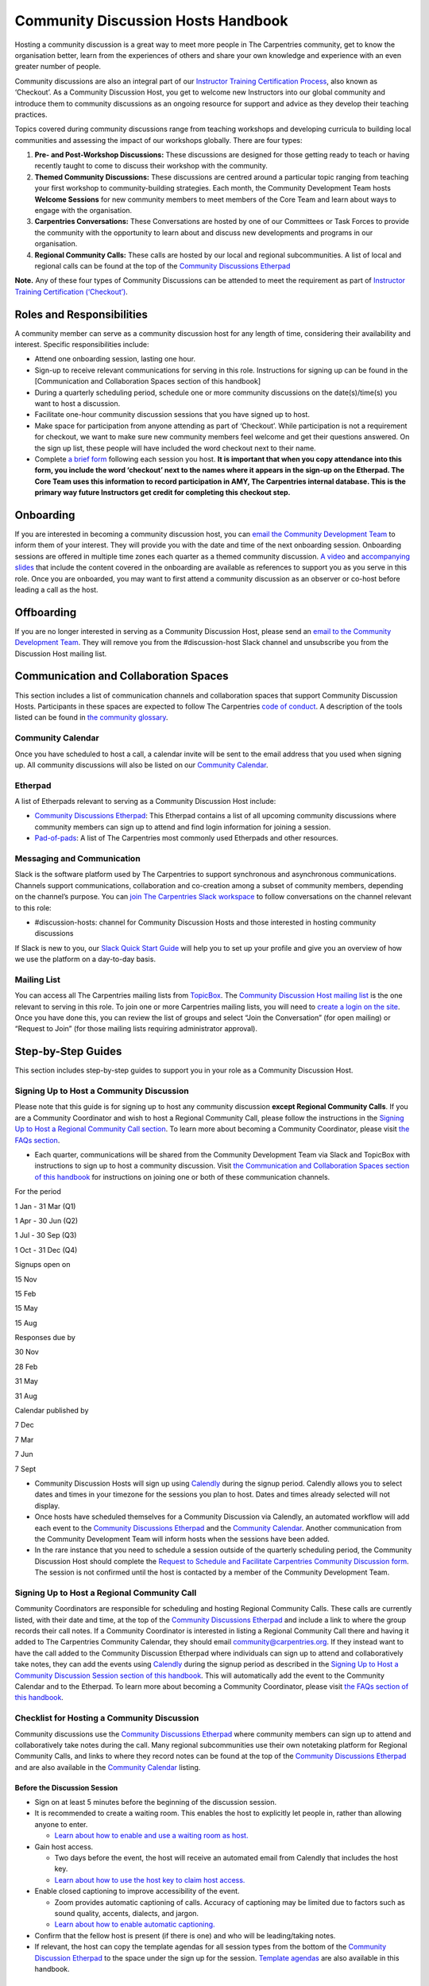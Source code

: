 Community Discussion Hosts Handbook
===================================

Hosting a community discussion is a great way to meet more people in The
Carpentries community, get to know the organisation better, learn from
the experiences of others and share your own knowledge and experience
with an even greater number of people.

Community discussions are also an integral part of our `Instructor
Training Certification
Process <https://carpentries.github.io/instructor-training/checkout/>`__,
also known as ‘Checkout’. As a Community Discussion Host, you get to
welcome new Instructors into our global community and introduce them to
community discussions as an ongoing resource for support and advice as
they develop their teaching practices.

Topics covered during community discussions range from teaching
workshops and developing curricula to building local communities and
assessing the impact of our workshops globally. There are four types:

1. **Pre- and Post-Workshop Discussions:** These discussions are
   designed for those getting ready to teach or having recently taught
   to come to discuss their workshop with the community.
2. **Themed Community Discussions:** These discussions are centred
   around a particular topic ranging from teaching your first workshop
   to community-building strategies. Each month, the Community
   Development Team hosts **Welcome Sessions** for new community members
   to meet members of the Core Team and learn about ways to engage with
   the organisation.
3. **Carpentries Conversations:** These Conversations are hosted by one
   of our Committees or Task Forces to provide the community with the
   opportunity to learn about and discuss new developments and programs
   in our organisation.
4. **Regional Community Calls:** These calls are hosted by our local and
   regional subcommunities. A list of local and regional calls can be
   found at the top of the `Community Discussions
   Etherpad <https://pad.carpentries.org/community-discussions>`__

**Note.** Any of these four types of Community Discussions can be
attended to meet the requirement as part of `Instructor Training
Certification
(‘Checkout’) <https://carpentries.github.io/instructor-training/checkout/>`__.

Roles and Responsibilities
--------------------------

A community member can serve as a community discussion host for any
length of time, considering their availability and interest. Specific
responsibilities include:

-  Attend one onboarding session, lasting one hour.
-  Sign-up to receive relevant communications for serving in this role.
   Instructions for signing up can be found in the [Communication and
   Collaboration Spaces section of this handbook]
-  During a quarterly scheduling period, schedule one or more community
   discussions on the date(s)/time(s) you want to host a discussion.
-  Facilitate one-hour community discussion sessions that you have
   signed up to host.
-  Make space for participation from anyone attending as part of
   ‘Checkout’. While participation is not a requirement for checkout, we
   want to make sure new community members feel welcome and get their
   questions answered. On the sign up list, these people will have
   included the word checkout next to their name.
-  Complete `a brief form <https://forms.gle/N74pFuGkRLawpCHh7>`__
   following each session you host. **It is important that when you copy
   attendance into this form, you include the word ‘checkout’ next to
   the names where it appears in the sign-up on the Etherpad. The Core
   Team uses this information to record participation in AMY, The
   Carpentries internal database. This is the primary way future
   Instructors get credit for completing this checkout step.**

Onboarding
----------

If you are interested in becoming a community discussion host, you can
`email the Community Development
Team <mailto:community@carpentries.org>`__ to inform them of your
interest. They will provide you with the date and time of the next
onboarding session. Onboarding sessions are offered in multiple time
zones each quarter as a themed community discussion. `A
video <https://youtu.be/VrWdzlD2dlE>`__ and `accompanying
slides <https://docs.google.com/presentation/d/1mal-KCfz5EaPuXXMCRiYxYsA41qPsWJfnj9ydMo9Y8Q/edit?usp=sharing>`__
that include the content covered in the onboarding are available as
references to support you as you serve in this role. Once you are
onboarded, you may want to first attend a community discussion as an
observer or co-host before leading a call as the host.

Offboarding
-----------

If you are no longer interested in serving as a Community Discussion
Host, please send an `email to the Community Development
Team <mailto:community@carpentries.org>`__. They will remove you from
the #discussion-host Slack channel and unsubscribe you from the
Discussion Host mailing list.

Communication and Collaboration Spaces
--------------------------------------

This section includes a list of communication channels and collaboration
spaces that support Community Discussion Hosts. Participants in these
spaces are expected to follow The Carpentries `code of
conduct <https://docs.carpentries.org/topic_folders/policies/code-of-conduct.html>`__.
A description of the tools listed can be found in `the community
glossary <https://github.com/carpentries/community-development/blob/main/glossary.md>`__.

Community Calendar
~~~~~~~~~~~~~~~~~~

Once you have scheduled to host a call, a calendar invite will be sent
to the email address that you used when signing up. All community
discussions will also be listed on our `Community
Calendar <https://carpentries.org/community/#community-events>`__.

Etherpad
~~~~~~~~

A list of Etherpads relevant to serving as a Community Discussion Host
include:

-  `Community Discussions
   Etherpad <https://pad.carpentries.org/community-discussions>`__: This
   Etherpad contains a list of all upcoming community discussions where
   community members can sign up to attend and find login information
   for joining a session.
-  `Pad-of-pads <https://pad.carpentries.org/pad-of-pads>`__: A list of
   The Carpentries most commonly used Etherpads and other resources.

Messaging and Communication
~~~~~~~~~~~~~~~~~~~~~~~~~~~

Slack is the software platform used by The Carpentries to support
synchronous and asynchronous communications. Channels support
communications, collaboration and co-creation among a subset of
community members, depending on the channel’s purpose. You can `join The
Carpentries Slack workspace <https://swc-slack-invite.herokuapp.com/>`__
to follow conversations on the channel relevant to this role:

-  #discussion-hosts: channel for Community Discussion Hosts and those
   interested in hosting community discussions

If Slack is new to you, our `Slack Quick Start
Guide <https://docs.carpentries.org/topic_folders/communications/tools/slack-and-email.html#slack-quick-start-guide>`__
will help you to set up your profile and give you an overview of how we
use the platform on a day-to-day basis.

Mailing List
~~~~~~~~~~~~

You can access all The Carpentries mailing lists from
`TopicBox <https://carpentries.topicbox.com/latest>`__. The `Community
Discussion Host mailing
list <https://carpentries.topicbox.com/groups/discussion-hosts>`__ is
the one relevant to serving in this role. To join one or more
Carpentries mailing lists, you will need to `create a login on the
site <https://carpentries.topicbox.com/latest>`__. Once you have done
this, you can review the list of groups and select “Join the
Conversation” (for open mailing) or “Request to Join” (for those mailing
lists requiring administrator approval).

Step-by-Step Guides
-------------------

This section includes step-by-step guides to support you in your role as
a Community Discussion Host.

Signing Up to Host a Community Discussion
~~~~~~~~~~~~~~~~~~~~~~~~~~~~~~~~~~~~~~~~~

Please note that this guide is for signing up to host any community
discussion **except Regional Community Calls**. If you are a Community
Coordinator and wish to host a Regional Community Call, please follow
the instructions in the `Signing Up to Host a Regional Community Call
section <discussion_host.md#signing-up-to-host-a-regional-community-call>`__.
To learn more about becoming a Community Coordinator, please visit `the
FAQs section <#faq>`__.

-  Each quarter, communications will be shared from the Community
   Development Team via Slack and TopicBox with instructions to sign up
   to host a community discussion. Visit `the Communication and
   Collaboration Spaces section of this
   handbook <#communication-and-collaboration-spaces>`__ for
   instructions on joining one or both of these communication channels.

.. raw:: html

   <table>

.. raw:: html

   <tr>

.. raw:: html

   <td>

For the period

.. raw:: html

   </td>

.. raw:: html

   <td>

1 Jan - 31 Mar (Q1)

.. raw:: html

   </td>

.. raw:: html

   <td>

1 Apr - 30 Jun (Q2)

.. raw:: html

   </td>

.. raw:: html

   <td>

1 Jul - 30 Sep (Q3)

.. raw:: html

   </td>

.. raw:: html

   <td>

1 Oct - 31 Dec (Q4)

.. raw:: html

   </td>

.. raw:: html

   </tr>

.. raw:: html

   <tr>

.. raw:: html

   <td>

Signups open on

.. raw:: html

   </td>

.. raw:: html

   <td>

15 Nov

.. raw:: html

   </td>

.. raw:: html

   <td>

15 Feb

.. raw:: html

   </td>

.. raw:: html

   <td>

15 May

.. raw:: html

   </td>

.. raw:: html

   <td>

15 Aug

.. raw:: html

   </td>

.. raw:: html

   </tr>

.. raw:: html

   <tr>

.. raw:: html

   <td>

Responses due by

.. raw:: html

   </td>

.. raw:: html

   <td>

30 Nov

.. raw:: html

   </td>

.. raw:: html

   <td>

28 Feb

.. raw:: html

   </td>

.. raw:: html

   <td>

31 May

.. raw:: html

   </td>

.. raw:: html

   <td>

31 Aug

.. raw:: html

   </td>

.. raw:: html

   </tr>

.. raw:: html

   <tr>

.. raw:: html

   <td>

Calendar published by

.. raw:: html

   </td>

.. raw:: html

   <td>

7 Dec

.. raw:: html

   </td>

.. raw:: html

   <td>

7 Mar

.. raw:: html

   </td>

.. raw:: html

   <td>

7 Jun

.. raw:: html

   </td>

.. raw:: html

   <td>

7 Sept

.. raw:: html

   </td>

.. raw:: html

   </tr>

.. raw:: html

   </table>

-  Community Discussion Hosts will sign up using
   `Calendly <https://calendly.com/thecarpentries>`__ during the signup
   period. Calendly allows you to select dates and times in your
   timezone for the sessions you plan to host. Dates and times already
   selected will not display.
-  Once hosts have scheduled themselves for a Community Discussion via
   Calendly, an automated workflow will add each event to the `Community
   Discussions
   Etherpad <https://pad.carpentries.org/community-discussions>`__ and
   the `Community
   Calendar <https://carpentries.org/community/#community-events>`__.
   Another communication from the Community Development Team will inform
   hosts when the sessions have been added.
-  In the rare instance that you need to schedule a session outside of
   the quarterly scheduling period, the Community Discussion Host should
   complete the `Request to Schedule and Facilitate Carpentries
   Community Discussion
   form <https://docs.google.com/forms/d/e/1FAIpQLSen9_axxQ3_0FN5HjL7cyot9RzTdIGpOU16Wr1eatZblsfU7w/viewform>`__.
   The session is not confirmed until the host is contacted by a member
   of the Community Development Team.

Signing Up to Host a Regional Community Call
~~~~~~~~~~~~~~~~~~~~~~~~~~~~~~~~~~~~~~~~~~~~

Community Coordinators are responsible for scheduling and hosting
Regional Community Calls. These calls are currently listed, with their
date and time, at the top of the `Community Discussions
Etherpad <https://pad.carpentries.org/community-discussions>`__ and
include a link to where the group records their call notes. If a
Community Coordinator is interested in listing a Regional Community Call
there and having it added to The Carpentries Community Calendar, they
should email community@carpentries.org. If they instead want to have the
call added to the Community Discussion Etherpad where individuals can
sign up to attend and collaboratively take notes, they can add the
events using `Calendly <https://calendly.com/thecarpentries>`__ during
the signup period as described in the `Signing Up to Host a Community
Discussion Session section of this
handbook <#signing-up-to-host-a-community-discussion>`__. This will
automatically add the event to the Community Calendar and to the
Etherpad. To learn more about becoming a Community Coordinator, please
visit `the FAQs section of this handbook <#faq>`__.

Checklist for Hosting a Community Discussion
~~~~~~~~~~~~~~~~~~~~~~~~~~~~~~~~~~~~~~~~~~~~

Community discussions use the `Community Discussions
Etherpad <https://pad.carpentries.org/community-discussions>`__ where
community members can sign up to attend and collaboratively take notes
during the call. Many regional subcommunities use their own notetaking
platform for Regional Community Calls, and links to where they record
notes can be found at the top of the `Community Discussions
Etherpad <https://pad.carpentries.org/community-discussions>`__ and are
also available in the `Community
Calendar <https://carpentries.org/community/#community-events>`__
listing.

Before the Discussion Session
^^^^^^^^^^^^^^^^^^^^^^^^^^^^^

-  Sign on at least 5 minutes before the beginning of the discussion
   session.
-  It is recommended to create a waiting room. This enables the host to
   explicitly let people in, rather than allowing anyone to enter.

   -  `Learn about how to enable and use a waiting room as
      host. <https://support.zoom.us/hc/en-us/articles/115000332726-Waiting-Room#h_f493a86f-7d08-4e3b-9d6d-9b236fe9cdcd>`__

-  Gain host access.

   -  Two days before the event, the host will receive an automated
      email from Calendly that includes the host key.
   -  `Learn about how to use the host key to claim host
      access. <https://support.zoom.us/hc/en-us/articles/115001315866>`__

-  Enable closed captioning to improve accessibility of the event.

   -  Zoom provides automatic captioning of calls. Accuracy of
      captioning may be limited due to factors such as sound quality,
      accents, dialects, and jargon.
   -  `Learn about how to enable automatic
      captioning. <https://support.zoom.us/hc/en-us/articles/207279736-Managing-Zoom-closed-captioning-and-live-transcription-services>`__

-  Confirm that the fellow host is present (if there is one) and who
   will be leading/taking notes.
-  If relevant, the host can copy the template agendas for all session
   types from the bottom of the `Community Discussion
   Etherpad <https://pad.carpentries.org/community-discussions>`__ to
   the space under the sign up for the session. `Template
   agendas <#sample-agendas>`__ are also available in this handbook.

During the Discussion Session
^^^^^^^^^^^^^^^^^^^^^^^^^^^^^

-  Use or adapt the `Script for Starting a Community
   Discussion <#script-for-starting-a-community-discussion>`__.
-  If relevant, follow the sample agendas provided at the bottom of the
   `Community Discussion
   Etherpad <https://pad.carpentries.org/community-discussions>`__ and
   also available in the `resources section of this
   handbook <#resources>`__.

   -  We recommend following the main points of the agenda, but you can
      let the discussion go where people want. Not all the questions
      need to be answered by everyone.
   -  The host should not feel like they have to answer all the
      questions. They should draw on the other discussion participants
      to answer each other’s questions.
   -  If someone is attending as part of their training checkout, prompt
      them to ask a question.
   -  Try to leave enough time in the end for Q&A and any announcements
      that need to be made.

-  Take notes or identify someone to take notes.
-  For pre-and post-workshop discussions: If there are more than 5
   workshops represented by attendees, we recommend splitting
   participants into two groups using breakout rooms to make sure
   everyone has enough time to share. When dividing attendees into two
   groups, try to balance the number of people who are de-briefing, who
   are there for pre-workshop help, and who are instructor trainees.
   `Learn more about how to set up and use breakout
   rooms <https://docs.carpentries.org/topic_folders/communications/tools/zoom_rooms.html#creating-breakout-rooms>`__.

After the Discussion Session
^^^^^^^^^^^^^^^^^^^^^^^^^^^^

-  Archive the Etherpad by selecting “Save Revision” (Note: displays as
   a star in the top right menu).
-  Fill out the `host form <https://forms.gle/N74pFuGkRLawpCHh7>`__.

   -  Please copy the list of attendees (including all attendees but
      removing no-shows) and paste it into the form. Be sure that anyone
      who attended for checkout has checkout written next to their name.
   -  When submitted, this form will automatically send an email to
      instructor.training@carpentries.org so all checkout requirements
      can be recorded.

-  Clear the information from the session (date/time, attendees, notes)
   from the Etherpad.
-  (Optional) `Write a blog
   post <https://docs.carpentries.org/topic_folders/communications/guides/submit_blog_post.html>`__
   about interesting points that came up in discussion.

Cancelling a Discussion Session
^^^^^^^^^^^^^^^^^^^^^^^^^^^^^^^

We recognise that even after scheduling community discussions, the host
may have conflicts that arise that require cancelling a scheduled event.
If this happens, please contact community@carpentries.org as soon as
possible so a Core Team member can ensure another host is able to cover
the event. You can also post to one or more of the `Communication and
Collaboration Spaces <#communication-and-collaboration-spaces>`__ to
learn if another host is available to lead the call.

Resources
---------

Onboarding Presentation
~~~~~~~~~~~~~~~~~~~~~~~

About this resource
^^^^^^^^^^^^^^^^^^^

*This is the onboarding presentation given during a Community Discussion
Host onboarding session.*

-  `Onboarding presentation with
   notes <https://docs.google.com/presentation/d/1mal-KCfz5EaPuXXMCRiYxYsA41qPsWJfnj9ydMo9Y8Q/edit?usp=sharing>`__
-  `Onboarding video <https://youtu.be/VrWdzlD2dlE>`__

Script for Starting a Community Discussion
~~~~~~~~~~~~~~~~~~~~~~~~~~~~~~~~~~~~~~~~~~

.. _about-this-resource-1:

About this resource
^^^^^^^^^^^^^^^^^^^

*Community Discussion Hosts can use or adapt this script at the start of
their community discussion.*

Welcome everyone! My name is [insert name], and I am [role and
affiliation]. In just a minute, we are going to do a round of
introductions, but I want to cover a few logistics before we get
started.

-  We will be using the Etherpad for collaborative note-taking. Everyone
   is welcome to take notes during the call today, but [name] will also
   be serving as a designated note-taker.

   -  *Host should share the link in
      chat:*\ https://pad.carpentries.org/community-discussions

-  I have enabled automated closed captioning that you can display on
   your screen using the captioning feature.
-  If you have a question, please use the reaction to “raise hand” in
   Zoom.
-  To make clear what is expected, everyone participating in The
   Carpentries activities is required to abide by our Code of Conduct.

   -  *Host should share the link in
      chat:*\ https://docs.carpentries.org/topic_folders/policies/code-of-conduct.html
   -  Any form of behaviour to exclude, intimidate, or cause discomfort
      is a violation of the Code of Conduct. In order to foster a
      positive and professional learning environment, we encourage you
      to:

      -  Use welcoming and inclusive language
      -  Be respectful of different viewpoints, and experiences
      -  Gracefully accept constructive criticism
      -  Focus on what is best for the community
      -  Show courtesy and respect towards other community members

   -  If you believe someone is violating the Code of Conduct, we ask
      that you report it to The Carpentries Code of Conduct Committee by
      completing this form.

      -  *Host should share the link in
         chat:*\ https://goo.gl/forms/KoUfO53Za3apOuOK2

-  If you are attending this discussion as part of Instructor Training
   Checkout, please make sure you have added the word ‘checkout’ next to
   your name on the Etherpad. This will ensure that you get credit for
   attending.

Does anyone have any questions before we get started?

Sample Agendas
~~~~~~~~~~~~~~

Agenda: Pre- and Post-Workshop Discussion Sessions
^^^^^^^^^^^^^^^^^^^^^^^^^^^^^^^^^^^^^^^^^^^^^^^^^^

.. _about-this-resource-2:

About this resource
'''''''''''''''''''

*Community Discussion Hosts can use this agenda as a template for pre
and post-workshop discussion sessions. All Pre- and Post-Workshop
Discussion Sessions are 60 minutes. Hosts are welcomed and encouraged to
guide the discussion as they wish; below are some prompts that can be
used.*

-  Welcome, introductions, and a reminder of Code of Conduct (5 minutes)

   -  `Script for starting a community
      discussion <#script-for-starting-a-community-discussion>`__
   -  Attendee introductions

      -  Name, affiliation/position, motivation for attending

-  Participants report out from previous workshops they led (10 minutes)

   -  Ask participant to share some significant accomplishments and
      obstacles
   -  Any changes or additions to lesson material?

-  Participants discuss preparation for upcoming workshops (10 minutes)

   -  Specific questions about teaching and/or lessons?
   -  How are Instructors sharing roles/responsibilities? Is there a
      designated “lead Instructor”, or will you act as co-Instructors?

-  Participants discuss instructor training checkout (5 minutes)

   -  Questions about checkout procedure, lessons, or workshop
      organisation?
   -  Have you asked a question here yet?

-  Breakout Rooms (15 minutes)

   -  Hosts can choose 1-3 of these questions, or add their own.

      -  What additional resources would be useful to you in teaching or
         preparing for a workshop?
      -  Do you find the instructor notes helpful? How do you use them?
         How could they be more useful?
      -  What are you most excited about for teaching with The
         Carpentries?

-  Closing (Main Room) (10 minutes)

   -  Report out from breakout rooms
   -  Q&A
   -  Relevant announcements

      -  Example announcement: If they would like to provide feedback on
         their experience as a participant, they can complete the
         attendee feedback form. [*share
         link:*\ https://goo.gl/forms/aNZhcVnq4iPAz4GE3]
      -  Example announcement: If they are Interested in publishing a
         blog post about their experiences as a member of the community,
         they should fill out the form [*share
         link:*\ https://forms.gle/eUQoSPRXrsyBibRf8] or email their
         blog post idea or draft to community@carpentries.org.

Agenda: Themed Community Discussions and Community Conversations
^^^^^^^^^^^^^^^^^^^^^^^^^^^^^^^^^^^^^^^^^^^^^^^^^^^^^^^^^^^^^^^^

.. _about-this-resource-3:

About this resource
'''''''''''''''''''

*Community Discussion Hosts can use this agenda as a template for themed
community discussions and community conversations.*

Most Community Discussions are 60 minutes and can be formatted as
follows:

-  `Welcome, Introductions and Code of Conduct </pages/coc>`__ (5
   minutes)
-  Presentation from the facilitator or presenting group (20 minutes)
-  Small group breakout sessions for discussion questions from the
   facilitator (15 minutes)
-  Recap in the main room to discuss responses to questions (10 minutes)
-  Closing Q&A, a recap of how to get involved with the topic being
   presented (5 minutes)
-  Relevant announcements (5 minutes)

   -  Example announcement: If they would like to provide feedback on
      their experience as a participant, they can complete the attendee
      feedback form. [*share
      link:*\ https://goo.gl/forms/aNZhcVnq4iPAz4GE3]
   -  Example announcement: If they are Interested in publishing a blog
      post about their experiences as a member of the community, they
      should fill out the form [*share
      link:*\ https://forms.gle/eUQoSPRXrsyBibRf8] or email their blog
      post idea or draft to community@carpentries.org.

FAQ
---

**What if I am hosting a discussion and there are no pre/post workshop
debriefs?**

You could start by introducing the session and what it should be about.
You could also give some feedback on your own experience in previous
workshops and/or upcoming workshops that you are a part of.

**What if I do not know the answer to someone’s questions and no one in
the room does either?**

It is totally fine if you do not know all the answers. This is a great
time to demonstrate how someone in the community can get their questions
answered by posting the question to Slack or one of The Carpentries
mailing list. Questions can always be sent to team@carpentries.org and a
member of the Core Team will respond.

**What if the host/co-host has a poor internet connection and is unable
to communicate? What if Zoom fails to work (e.g. your internet
connection fails)?**

It is very important to test your internet connection beforehand and to
make sure that you as a host are able to communicate. The host is the
session leader and should have a stable connection. If, however, when
you test your connection, you find that you do not have a good
connection, contact the community via `our communication
channels <#communication-and-collaboration-spaces>`__ to find out if
someone could take over as host for the session.

**What if no one shows up?**

If no one shows up, send out a reminder email to participants who signed
up and wait for a few minutes. If now one shows up by :10 after the
start of the session, then fill in `the host
form <https://forms.gle/N74pFuGkRLawpCHh7>`__ and indicate that no one
showed up for your session.

**What if someone talks too much?**

Limit the amount of time that you give participants to ask and answer
questions. You could ask for feedback from someone who has not shared
yet to engage everyone in the conversation.

**What if there is no co-host/note taker and the session is fully
booked?**

As a host, you are more than welcome to take a few notes, however, there
is no need to take down every single thing that is shared. Note down
important points, making sure to add links to useful information.
Encourage participants to contribute to the notes on the Community
Discussions Etherpad.

**What if someone joins in late?**

Depending on how late the person joins, you could welcome them and ask
them to introduce themselves to the rest of the participants. If you
have time, you can ask the individual to stay on the call for a few
minutes after it is finished to summarise what they missed and answer
any questions they may have.

**What if someone does not have a headset and can’t control their
background noise?**

As a host, you will have the privilege to mute other participants, or
you could ask the person directly to mute their microphone. `Learn more
about how to use host features in
Zoom <https://docs.carpentries.org/topic_folders/communications/tools/zoom_rooms.html#information-for-event-hosts>`__.

**What if I forget to complete the host questionnaire?**

Participants will not have updated profiles that indicate completion of
this checkout requirement, and it will take a lot of administration to
solve this issue. Please remember to fill in the form directly after
hosting your session.

**What if someone breaks the Code of Conduct? What if someone had a
report of misconduct?**

In the case that this happens, `The Carpentries has a set of guidelines
that can be
followed <https://docs.carpentries.org/topic_folders/policies/incident-response.html>`__.

**What if one person doesn’t contribute to the conversation?**

Try to encourage participation. This can be done by asking participants
a question or asking a person for their thoughts on a specific topic of
conversation. There is also a point in the agenda that allows you as the
host to talk to participants and ask them each for a specific question
that they need answering.

**What if someone asks to join my Community Discussion session to
complete their instructor checkout session and it is already full?**

Participants can email the host and ask to join the session even though
it is fully booked. It is up to your personal discretion as to whether
or not you accept additional participants.

**What if someone is loud/obnoxious and/or talks down to other people?**

It is very important to remind everyone of the Code of Conduct at the
beginning of each session as The Carpentries adheres to it during all
community events, including community discussions. Such behavior would
be a clear violation and you could ask the person to leave.

**What if I am having trouble understanding one of the attendees?**

You could ask the participant to type their questions in the Community
Discussions Etherpad for you to read and respond to them, which will
also make note-taking much easier. Consider asking them to speak up as
well if the microphone is too soft.

**What if I need to create a separate Etherpad for note-taking?**

Notes from all sessions can be taken on the Community Discussions
Etherpad and will be archived following each discussion. However, if you
think another Etherpad is needed for notetaking during your session, a
new Etherpad can be created by appending a descriptive name to the url
https://pad.carpentries.org/, such as
https://pad.carpentries.org/themed-discussion-15-09-2022.

**How can I become a Community Coordinator?**

A Community Coordinator is a member of the community who serves as the
leader of a subcommunity within The Carpentries. This role is being
formalized through the Community Development Program. If you are
interested in learning more, please email community@carpentries.org.

Glossary
--------

-  Accessibility
-  Blog Post
-  Carpentries Conversations
-  Certification
-  Checkout
-  Code of Conduct
-  Community
-  Community Coordinator
-  Community Development Team
-  Community Discussion
-  Discussion Host
-  Etherpad
-  Pre- and Post-Workshop Discussions
-  Regional Community Call
-  Slack
-  Subcommunity
-  Themed Discussion Session
-  TopicBox
-  Zoom

About This Handbook
-------------------

The Community Discussion Host Handbook is a resource for members of The
Carpentries community who are serving as a Community Discussion Host.
This handbook provides information on how to receive relevant
communications and includes step-by-step guides for serving in this
role. The Carpentries Community Development Team manages the content of
this handbook. To provide feedback, please email
community@carpentries.org. If you are unfamiliar with any of the terms
used in this handbook, please refer to our `Glossary of
Terms <#glossary>`__.
